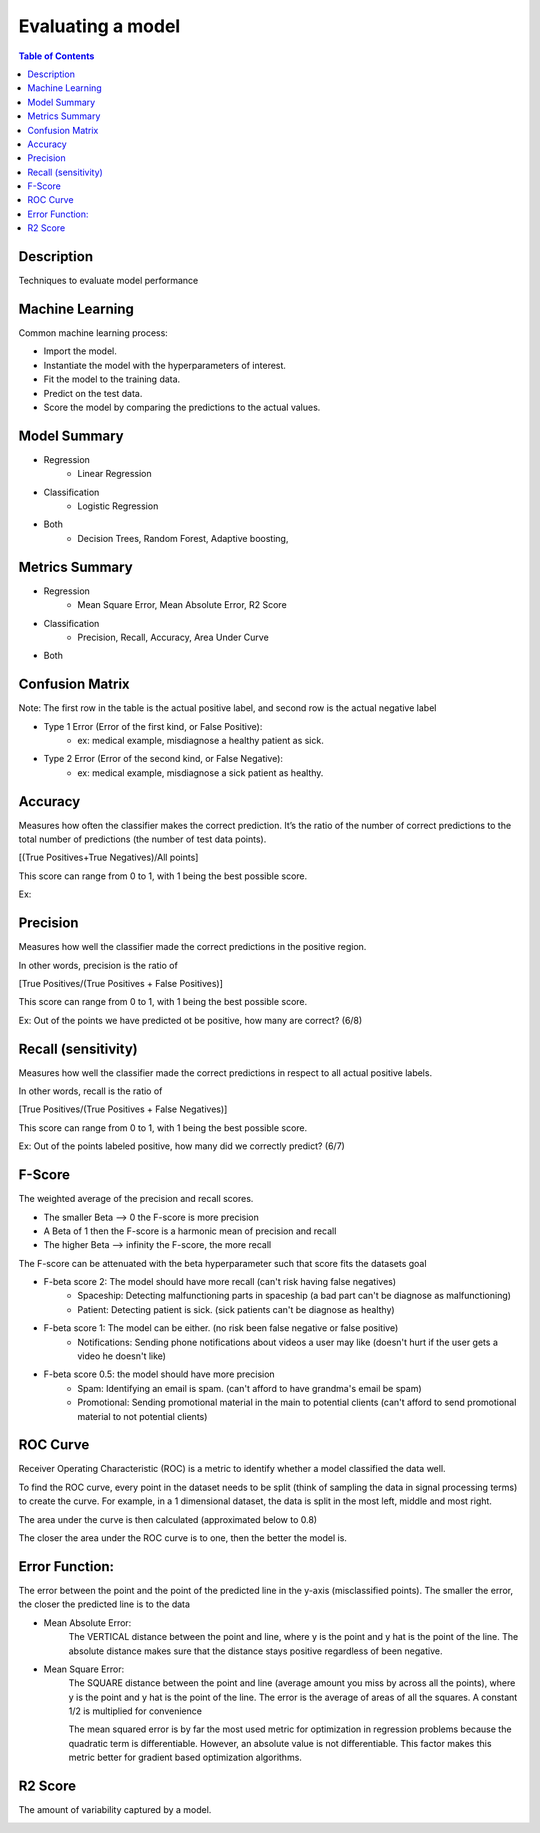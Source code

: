 .. meta::
    :description lang=en: Collect useful snippets related to evaluating/verification model techniques
    :keywords: Python, Python3 Cheat Sheet

==============================
Evaluating a model
==============================

.. contents:: Table of Contents
    :backlinks: none


Description
------------

Techniques to evaluate model performance

Machine Learning
------------------

Common machine learning process:

- Import the model.
- Instantiate the model with the hyperparameters of interest.
- Fit the model to the training data.
- Predict on the test data.
- Score the model by comparing the predictions to the actual values.


Model Summary
--------------

- Regression
    - Linear Regression

- Classification
    - Logistic Regression

- Both
    - Decision Trees, Random Forest, Adaptive boosting,


Metrics Summary
----------------

- Regression
    - Mean Square Error, Mean Absolute Error, R2 Score

- Classification
    - Precision, Recall, Accuracy, Area Under Curve

- Both


Confusion Matrix
------------------

.. image:: images/confusion_matrix.png
   :width: 400

Note: The first row in the table is the actual positive label, and
second row is the actual negative label


- Type 1 Error (Error of the first kind, or False Positive):
    - ex: medical example, misdiagnose a healthy patient as sick.
- Type 2 Error (Error of the second kind, or False Negative):
    - ex: medical example, misdiagnose a sick patient as healthy.

Accuracy
---------

Measures how often the classifier makes the correct prediction.
It’s the ratio of the number of correct predictions to
the total number of predictions (the number of test data points).

[(True Positives+True Negatives)/All points]


This score can range from 0 to 1, with 1 being the best possible score.

Ex:

.. image:: images/accuracy_patient_example.png
   :width: 400


Precision
----------

Measures how well the classifier made the correct predictions
in the positive region.

In other words, precision is the ratio of

[True Positives/(True Positives + False Positives)]

This score can range from 0 to 1, with 1 being the best possible score.

Ex: Out of the points we have predicted ot be positive, how many are correct? (6/8)

.. image:: images/precision_example.png
   :width: 400


Recall (sensitivity)
----------------------

Measures how well the classifier made the correct predictions
in respect to all actual positive labels.

In other words, recall is the ratio of

[True Positives/(True Positives + False Negatives)]

This score can range from 0 to 1, with 1 being the best possible score.

Ex: Out of the points labeled positive, how many did we correctly predict? (6/7)

.. image:: images/precision_example.png
   :width: 400

F-Score
-------------------------

The weighted average of the precision and recall scores.

- The smaller Beta --> 0 the F-score is more precision
- A Beta of 1 then the F-score is a harmonic mean of precision and recall
- The higher Beta --> infinity the F-score, the more recall


The F-score can be attenuated with the beta hyperparameter such that
score fits the datasets goal

- F-beta score 2: The model should have more recall (can't risk having false negatives)
    - Spaceship: Detecting malfunctioning parts in spaceship (a bad part can't be diagnose as malfunctioning)
    - Patient: Detecting patient is sick. (sick patients can't be diagnose as healthy)
- F-beta score 1: The model can be either. (no risk been false negative or false positive)
    - Notifications: Sending phone notifications about videos a user may like (doesn't hurt if the user gets a video he doesn't like)
- F-beta score 0.5: the model should have more precision
    - Spam: Identifying an email is spam. (can't afford to have grandma's email be spam)
    - Promotional: Sending promotional material in the main to potential clients (can't afford to send promotional material to not potential clients)

.. image:: images/f-score.png
   :width: 400

ROC Curve
-----------

Receiver Operating Characteristic (ROC) is a metric
to identify whether a model classified the data well.

To find the ROC curve, every point in the dataset needs to be
split (think of sampling the data in signal processing terms)
to create the curve. For example, in a 1 dimensional dataset, the
data is split in the most left, middle and most right.

.. image:: images/roc_curve_1.png
   :width: 400

.. image:: images/roc_curve_2.png
   :width: 400

The area under the curve is then calculated (approximated below to 0.8)

.. image:: images/roc_curve_3.png
   :width: 400



The closer the area under the ROC curve is to one,
then the better the model is.

.. image:: images/area_under_roc_curve.png
   :width: 400

Error Function:
-------------------
The error between the point and the point of the predicted line in the y-axis (misclassified points).
The smaller the error, the closer the predicted line is to the data

- Mean Absolute Error:
    The VERTICAL distance between the point and line, where y is the point and y hat is the point of the line.
    The absolute distance makes sure that the distance stays positive regardless of been negative.

    .. raw:: html

        <img src="https://render.githubusercontent.com/render/math?math=ERROR=\frac{\sum_{i=n}^{N}|y[i]-{\hat{y}}[i]|}{N}">


- Mean Square Error:
    The SQUARE distance between the point and line (average amount you miss by across all the points), where y is the point and y hat is the point of the line.
    The error is the average of areas of all the squares. A constant 1/2 is multiplied for convenience

    The mean squared error is by far the most used metric for optimization in regression problems
    because the quadratic term is differentiable. However, an absolute value is not differentiable. This factor makes this metric better for gradient based optimization algorithms.

    .. raw:: html

        <img src="https://render.githubusercontent.com/render/math?math=ERROR=\frac{\sum_{i=n}^{N}(y[i]-{\hat{y}}[i])^2}{2N}">


R2 Score
----------

The amount of variability captured by a model.

.. image:: images/r2_score.png
   :width: 400
